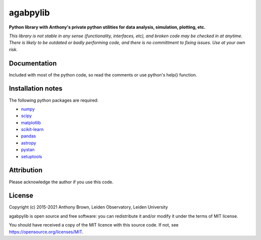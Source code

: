 agabpylib
=========

**Python library with Anthony's private python utilities for data analysis, simulation, plotting, etc.**

*This library is not stable in any sense (functionality, interfaces, etc), and
broken code may be checked in at anytime. There is likely to be outdated or
badly performing code, and there is no committment to fixing issues. Use at
your own risk.*

Documentation
-------------

Included with most of the python code, so read the comments or use python's help() function.

Installation notes
------------------

The following python packages are required:

* `numpy <http://www.numpy.org/>`_
* `scipy <https://www.scipy.org/>`_
* `matplotlib <https://matplotlib.org/>`_
* `scikit-learn <http://scikit-learn.org/stable/index.html>`_
* `pandas <https://pandas.pydata.org/>`_
* `astropy <https://www.astropy.org/>`_
* `pystan <https://mc-stan.org/users/interfaces/pystan.html>`_
* `setuptools <https://pypi.python.org/pypi/setuptools>`_

Attribution
-----------

Please acknowledge the author if you use this code.

License
-------

Copyright (c) 2015-2021 Anthony Brown, Leiden Observatory, Leiden University

agabpylib is open source and free software: you can redistribute it and/or
modify it under the terms of MIT license.

You should have received a copy of the MIT licence with this source code. If not, see
`<https://opensource.org/licenses/MIT>`_.
